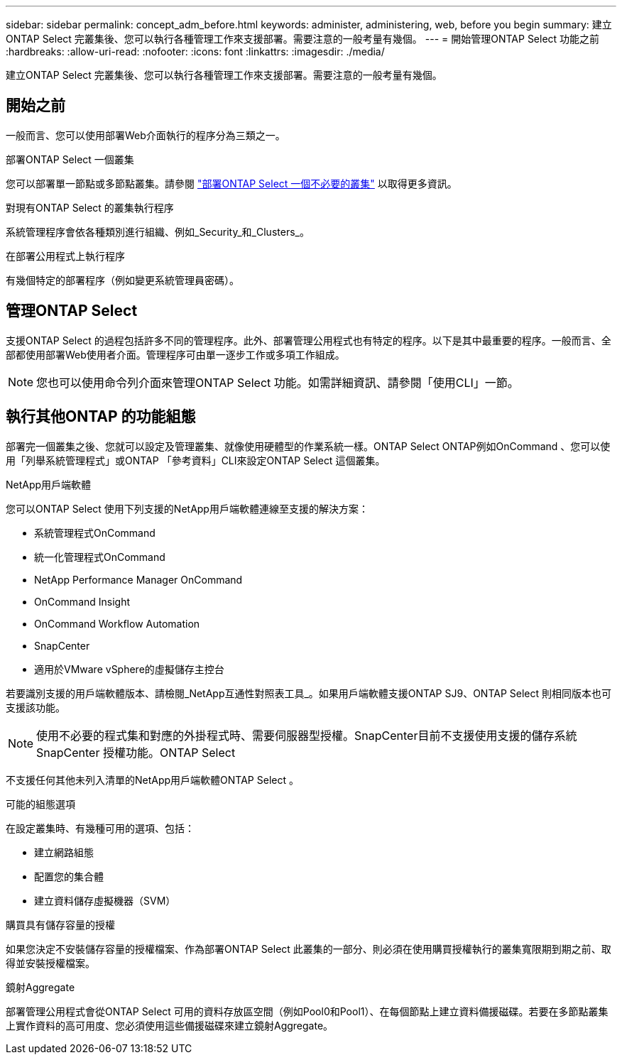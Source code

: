 ---
sidebar: sidebar 
permalink: concept_adm_before.html 
keywords: administer, administering, web, before you begin 
summary: 建立ONTAP Select 完叢集後、您可以執行各種管理工作來支援部署。需要注意的一般考量有幾個。 
---
= 開始管理ONTAP Select 功能之前
:hardbreaks:
:allow-uri-read: 
:nofooter: 
:icons: font
:linkattrs: 
:imagesdir: ./media/


[role="lead"]
建立ONTAP Select 完叢集後、您可以執行各種管理工作來支援部署。需要注意的一般考量有幾個。



== 開始之前

一般而言、您可以使用部署Web介面執行的程序分為三類之一。

.部署ONTAP Select 一個叢集
您可以部署單一節點或多節點叢集。請參閱 link:task_deploy_cluster.html["部署ONTAP Select 一個不必要的叢集"] 以取得更多資訊。

.對現有ONTAP Select 的叢集執行程序
系統管理程序會依各種類別進行組織、例如_Security_和_Clusters_。

.在部署公用程式上執行程序
有幾個特定的部署程序（例如變更系統管理員密碼）。



== 管理ONTAP Select

支援ONTAP Select 的過程包括許多不同的管理程序。此外、部署管理公用程式也有特定的程序。以下是其中最重要的程序。一般而言、全部都使用部署Web使用者介面。管理程序可由單一逐步工作或多項工作組成。


NOTE: 您也可以使用命令列介面來管理ONTAP Select 功能。如需詳細資訊、請參閱「使用CLI」一節。



== 執行其他ONTAP 的功能組態

部署完一個叢集之後、您就可以設定及管理叢集、就像使用硬體型的作業系統一樣。ONTAP Select ONTAP例如OnCommand 、您可以使用「列舉系統管理程式」或ONTAP 「參考資料」CLI來設定ONTAP Select 這個叢集。

.NetApp用戶端軟體
您可以ONTAP Select 使用下列支援的NetApp用戶端軟體連線至支援的解決方案：

* 系統管理程式OnCommand
* 統一化管理程式OnCommand
* NetApp Performance Manager OnCommand
* OnCommand Insight
* OnCommand Workflow Automation
* SnapCenter
* 適用於VMware vSphere的虛擬儲存主控台


若要識別支援的用戶端軟體版本、請檢閱_NetApp互通性對照表工具_。如果用戶端軟體支援ONTAP SJ9、ONTAP Select 則相同版本也可支援該功能。


NOTE: 使用不必要的程式集和對應的外掛程式時、需要伺服器型授權。SnapCenter目前不支援使用支援的儲存系統SnapCenter 授權功能。ONTAP Select

不支援任何其他未列入清單的NetApp用戶端軟體ONTAP Select 。

.可能的組態選項
在設定叢集時、有幾種可用的選項、包括：

* 建立網路組態
* 配置您的集合體
* 建立資料儲存虛擬機器（SVM）


.購買具有儲存容量的授權
如果您決定不安裝儲存容量的授權檔案、作為部署ONTAP Select 此叢集的一部分、則必須在使用購買授權執行的叢集寬限期到期之前、取得並安裝授權檔案。

.鏡射Aggregate
部署管理公用程式會從ONTAP Select 可用的資料存放區空間（例如Pool0和Pool1）、在每個節點上建立資料備援磁碟。若要在多節點叢集上實作資料的高可用度、您必須使用這些備援磁碟來建立鏡射Aggregate。
